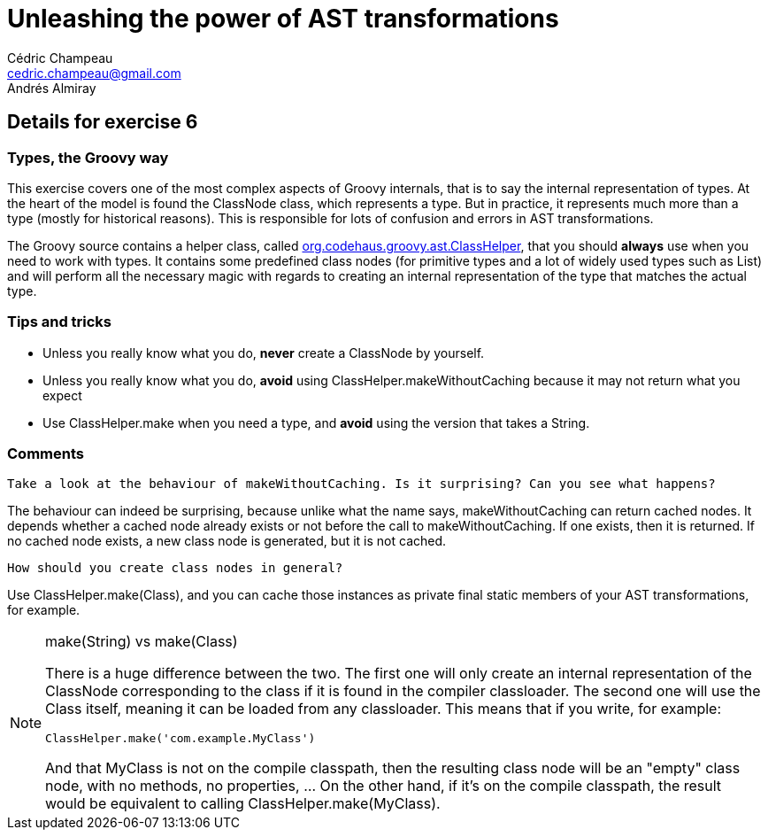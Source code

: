 = Unleashing the power of AST transformations
Cédric Champeau <cedric.champeau@gmail.com>
Andrés Almiray

== Details for exercise 6

=== Types, the Groovy way

This exercise covers one of the most complex aspects of Groovy internals, that is to say the internal representation of types. At the heart of the model is found the +ClassNode+ class, which represents a type. But in practice, it represents much more than a type (mostly for historical reasons). This is responsible for lots of confusion and errors in AST transformations.

The Groovy source contains a helper class, called https://github.com/groovy/groovy-core/blob/master/src/main/org/codehaus/groovy/ast/ClassHelper.java[org.codehaus.groovy.ast.ClassHelper], that you should *always* use when you need to work with types. It contains some predefined class nodes (for primitive types and a lot of widely used types such as +List+) and will perform all the necessary magic with regards to creating an internal representation of the type that matches the actual type.

=== Tips and tricks

* Unless you really know what you do, *never* create a +ClassNode+ by yourself.
* Unless you really know what you do, *avoid* using +ClassHelper.makeWithoutCaching+ because it may not return what you expect
* Use +ClassHelper.make+ when you need a type, and *avoid* using the version that takes a +String+.

=== Comments

----
Take a look at the behaviour of makeWithoutCaching. Is it surprising? Can you see what happens?
----
The behaviour can indeed be surprising, because unlike what the name says, +makeWithoutCaching+ can return cached nodes. It depends whether a cached node already exists or not before the call to +makeWithoutCaching+. If one exists, then it is returned. If no cached node exists, a new class node is generated, but it is not cached.

----
How should you create class nodes in general?
----
Use +ClassHelper.make(Class)+, and you can cache those instances as private final static members of your AST transformations, for example.

[NOTE]
====
+make(String)+ vs +make(Class)+

There is a huge difference between the two. The first one will only create an internal representation of the +ClassNode+ corresponding to the class if it is found in the compiler classloader. The second one will use the +Class+ itself, meaning it can be loaded from any classloader. This means that if you write, for example:
```groovy
ClassHelper.make('com.example.MyClass')
```
And that +MyClass+ is not on the compile classpath, then the resulting class node will be an "empty" class node, with no methods, no properties, ... On the other hand, if it's on the compile classpath, the result would be equivalent to calling +ClassHelper.make(MyClass)+.
====

